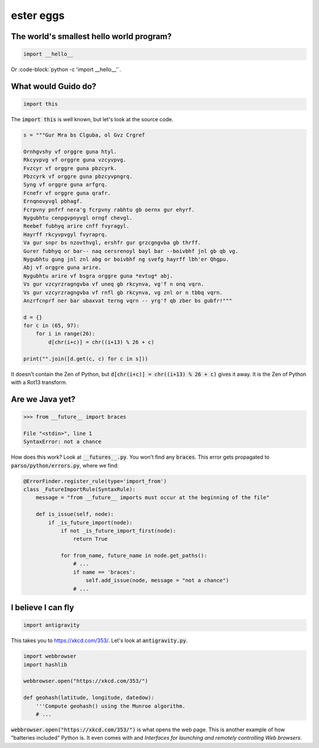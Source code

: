 ester eggs
++++++++++

The world's smallest hello world program?
------------------------------------------

.. code-block:: python

    import __hello__


Or :code-block:`python -c 'import __hello__'`.


What would Guido do?
-------------------------

.. code-block:: python

    import this

The :code:`import this` is well known, but let's look at the source code.

.. code-block:: python

    s = """Gur Mra bs Clguba, ol Gvz Crgref

    Ornhgvshy vf orggre guna htyl.
    Rkcyvpvg vf orggre guna vzcyvpvg.
    Fvzcyr vf orggre guna pbzcyrk.
    Pbzcyrk vf orggre guna pbzcyvpngrq.
    Syng vf orggre guna arfgrq.
    Fcnefr vf orggre guna qrafr.
    Ernqnovyvgl pbhagf.
    Fcrpvny pnfrf nera'g fcrpvny rabhtu gb oernx gur ehyrf.
    Nygubhtu cenpgvpnyvgl orngf chevgl.
    Reebef fubhyq arire cnff fvyragyl.
    Hayrff rkcyvpvgyl fvyraprq.
    Va gur snpr bs nzovthvgl, ershfr gur grzcgngvba gb thrff.
    Gurer fubhyq or bar-- naq cersrenoyl bayl bar --boivbhf jnl gb qb vg.
    Nygubhtu gung jnl znl abg or boivbhf ng svefg hayrff lbh'er Qhgpu.
    Abj vf orggre guna arire.
    Nygubhtu arire vf bsgra orggre guna *evtug* abj.
    Vs gur vzcyrzragngvba vf uneq gb rkcynva, vg'f n onq vqrn.
    Vs gur vzcyrzragngvba vf rnfl gb rkcynva, vg znl or n tbbq vqrn.
    Anzrfcnprf ner bar ubaxvat terng vqrn -- yrg'f qb zber bs gubfr!"""

    d = {}
    for c in (65, 97):
        for i in range(26):
            d[chr(i+c)] = chr((i+13) % 26 + c)

    print("".join([d.get(c, c) for c in s]))

It doesn't contain the Zen of Python, but :code:`d[chr(i+c)] = chr((i+13) % 26 + c)` gives it away. It is the Zen of Python with a Rot13 transform.


Are we Java yet?
---------------------

.. code-block:: python

    >>> from __future__ import braces

    File "<stdin>", line 1
    SyntaxError: not a chance


How does this work? Look at :code:`__futures__.py`. You won't find any :code:`braces`.
This error gets propagated to :code:`parso/python/errors.py`, where we find:

.. code-block:: python


    @ErrorFinder.register_rule(type='import_from')
    class _FutureImportRule(SyntaxRule):
        message = "from __future__ imports must occur at the beginning of the file"

        def is_issue(self, node):
            if _is_future_import(node):
                if not _is_future_import_first(node):
                    return True

                for from_name, future_name in node.get_paths():
                    # ...
                    if name == 'braces':
                        self.add_issue(node, message = "not a chance")
                    # ...

I believe I can fly
----------------------

.. code-block:: python

    import antigravity

This takes you to https://xkcd.com/353/. Let's look at :code:`antigravity.py`.

.. code-block:: python

    import webbrowser
    import hashlib

    webbrowser.open("https://xkcd.com/353/")

    def geohash(latitude, longitude, datedow):
        '''Compute geohash() using the Munroe algorithm.
        # ...

:code:`webbrowser.open("https://xkcd.com/353/")` is what opens the web page. This is another example of how "batteries included" Python is. It even comes with and `Interfaces for launching and remotely controlling Web browsers`.
